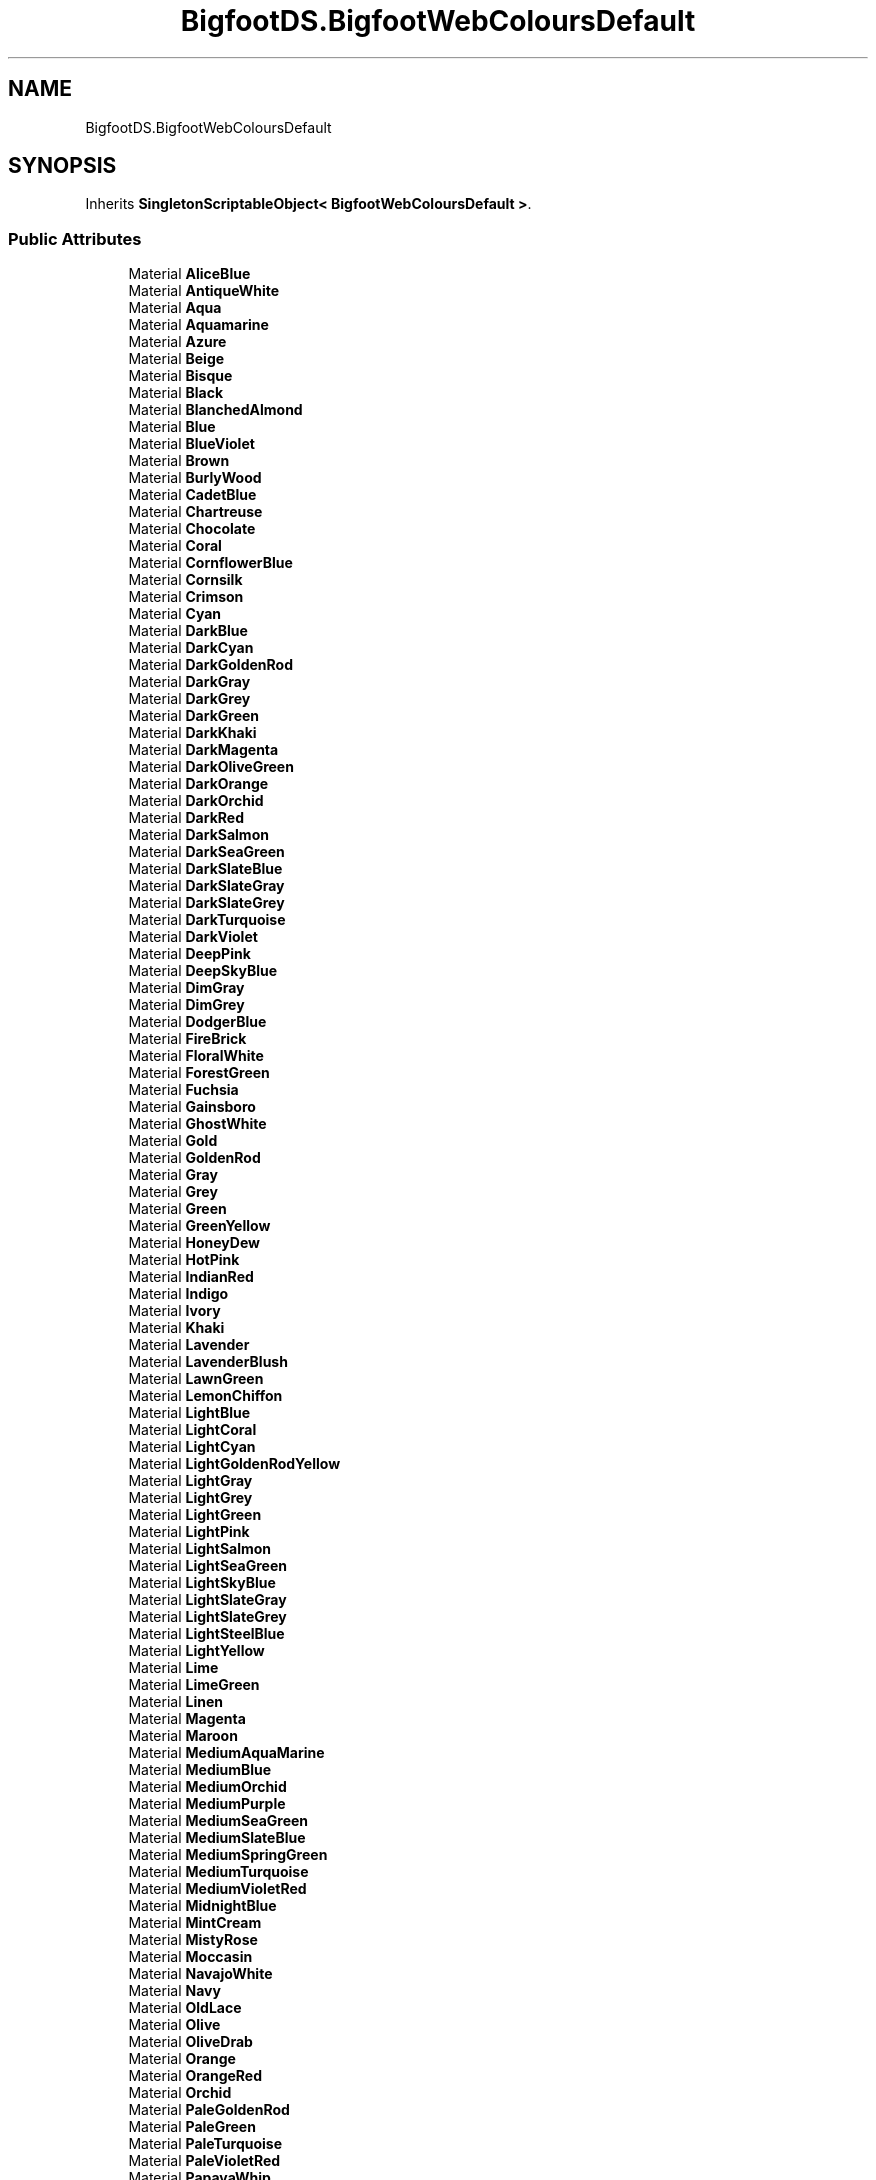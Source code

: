 .TH "BigfootDS.BigfootWebColoursDefault" 3 "Mon Aug 6 2018" "Version 1" "BigfootDS Unity Tools" \" -*- nroff -*-
.ad l
.nh
.SH NAME
BigfootDS.BigfootWebColoursDefault
.SH SYNOPSIS
.br
.PP
.PP
Inherits \fBSingletonScriptableObject< BigfootWebColoursDefault >\fP\&.
.SS "Public Attributes"

.in +1c
.ti -1c
.RI "Material \fBAliceBlue\fP"
.br
.ti -1c
.RI "Material \fBAntiqueWhite\fP"
.br
.ti -1c
.RI "Material \fBAqua\fP"
.br
.ti -1c
.RI "Material \fBAquamarine\fP"
.br
.ti -1c
.RI "Material \fBAzure\fP"
.br
.ti -1c
.RI "Material \fBBeige\fP"
.br
.ti -1c
.RI "Material \fBBisque\fP"
.br
.ti -1c
.RI "Material \fBBlack\fP"
.br
.ti -1c
.RI "Material \fBBlanchedAlmond\fP"
.br
.ti -1c
.RI "Material \fBBlue\fP"
.br
.ti -1c
.RI "Material \fBBlueViolet\fP"
.br
.ti -1c
.RI "Material \fBBrown\fP"
.br
.ti -1c
.RI "Material \fBBurlyWood\fP"
.br
.ti -1c
.RI "Material \fBCadetBlue\fP"
.br
.ti -1c
.RI "Material \fBChartreuse\fP"
.br
.ti -1c
.RI "Material \fBChocolate\fP"
.br
.ti -1c
.RI "Material \fBCoral\fP"
.br
.ti -1c
.RI "Material \fBCornflowerBlue\fP"
.br
.ti -1c
.RI "Material \fBCornsilk\fP"
.br
.ti -1c
.RI "Material \fBCrimson\fP"
.br
.ti -1c
.RI "Material \fBCyan\fP"
.br
.ti -1c
.RI "Material \fBDarkBlue\fP"
.br
.ti -1c
.RI "Material \fBDarkCyan\fP"
.br
.ti -1c
.RI "Material \fBDarkGoldenRod\fP"
.br
.ti -1c
.RI "Material \fBDarkGray\fP"
.br
.ti -1c
.RI "Material \fBDarkGrey\fP"
.br
.ti -1c
.RI "Material \fBDarkGreen\fP"
.br
.ti -1c
.RI "Material \fBDarkKhaki\fP"
.br
.ti -1c
.RI "Material \fBDarkMagenta\fP"
.br
.ti -1c
.RI "Material \fBDarkOliveGreen\fP"
.br
.ti -1c
.RI "Material \fBDarkOrange\fP"
.br
.ti -1c
.RI "Material \fBDarkOrchid\fP"
.br
.ti -1c
.RI "Material \fBDarkRed\fP"
.br
.ti -1c
.RI "Material \fBDarkSalmon\fP"
.br
.ti -1c
.RI "Material \fBDarkSeaGreen\fP"
.br
.ti -1c
.RI "Material \fBDarkSlateBlue\fP"
.br
.ti -1c
.RI "Material \fBDarkSlateGray\fP"
.br
.ti -1c
.RI "Material \fBDarkSlateGrey\fP"
.br
.ti -1c
.RI "Material \fBDarkTurquoise\fP"
.br
.ti -1c
.RI "Material \fBDarkViolet\fP"
.br
.ti -1c
.RI "Material \fBDeepPink\fP"
.br
.ti -1c
.RI "Material \fBDeepSkyBlue\fP"
.br
.ti -1c
.RI "Material \fBDimGray\fP"
.br
.ti -1c
.RI "Material \fBDimGrey\fP"
.br
.ti -1c
.RI "Material \fBDodgerBlue\fP"
.br
.ti -1c
.RI "Material \fBFireBrick\fP"
.br
.ti -1c
.RI "Material \fBFloralWhite\fP"
.br
.ti -1c
.RI "Material \fBForestGreen\fP"
.br
.ti -1c
.RI "Material \fBFuchsia\fP"
.br
.ti -1c
.RI "Material \fBGainsboro\fP"
.br
.ti -1c
.RI "Material \fBGhostWhite\fP"
.br
.ti -1c
.RI "Material \fBGold\fP"
.br
.ti -1c
.RI "Material \fBGoldenRod\fP"
.br
.ti -1c
.RI "Material \fBGray\fP"
.br
.ti -1c
.RI "Material \fBGrey\fP"
.br
.ti -1c
.RI "Material \fBGreen\fP"
.br
.ti -1c
.RI "Material \fBGreenYellow\fP"
.br
.ti -1c
.RI "Material \fBHoneyDew\fP"
.br
.ti -1c
.RI "Material \fBHotPink\fP"
.br
.ti -1c
.RI "Material \fBIndianRed\fP"
.br
.ti -1c
.RI "Material \fBIndigo\fP"
.br
.ti -1c
.RI "Material \fBIvory\fP"
.br
.ti -1c
.RI "Material \fBKhaki\fP"
.br
.ti -1c
.RI "Material \fBLavender\fP"
.br
.ti -1c
.RI "Material \fBLavenderBlush\fP"
.br
.ti -1c
.RI "Material \fBLawnGreen\fP"
.br
.ti -1c
.RI "Material \fBLemonChiffon\fP"
.br
.ti -1c
.RI "Material \fBLightBlue\fP"
.br
.ti -1c
.RI "Material \fBLightCoral\fP"
.br
.ti -1c
.RI "Material \fBLightCyan\fP"
.br
.ti -1c
.RI "Material \fBLightGoldenRodYellow\fP"
.br
.ti -1c
.RI "Material \fBLightGray\fP"
.br
.ti -1c
.RI "Material \fBLightGrey\fP"
.br
.ti -1c
.RI "Material \fBLightGreen\fP"
.br
.ti -1c
.RI "Material \fBLightPink\fP"
.br
.ti -1c
.RI "Material \fBLightSalmon\fP"
.br
.ti -1c
.RI "Material \fBLightSeaGreen\fP"
.br
.ti -1c
.RI "Material \fBLightSkyBlue\fP"
.br
.ti -1c
.RI "Material \fBLightSlateGray\fP"
.br
.ti -1c
.RI "Material \fBLightSlateGrey\fP"
.br
.ti -1c
.RI "Material \fBLightSteelBlue\fP"
.br
.ti -1c
.RI "Material \fBLightYellow\fP"
.br
.ti -1c
.RI "Material \fBLime\fP"
.br
.ti -1c
.RI "Material \fBLimeGreen\fP"
.br
.ti -1c
.RI "Material \fBLinen\fP"
.br
.ti -1c
.RI "Material \fBMagenta\fP"
.br
.ti -1c
.RI "Material \fBMaroon\fP"
.br
.ti -1c
.RI "Material \fBMediumAquaMarine\fP"
.br
.ti -1c
.RI "Material \fBMediumBlue\fP"
.br
.ti -1c
.RI "Material \fBMediumOrchid\fP"
.br
.ti -1c
.RI "Material \fBMediumPurple\fP"
.br
.ti -1c
.RI "Material \fBMediumSeaGreen\fP"
.br
.ti -1c
.RI "Material \fBMediumSlateBlue\fP"
.br
.ti -1c
.RI "Material \fBMediumSpringGreen\fP"
.br
.ti -1c
.RI "Material \fBMediumTurquoise\fP"
.br
.ti -1c
.RI "Material \fBMediumVioletRed\fP"
.br
.ti -1c
.RI "Material \fBMidnightBlue\fP"
.br
.ti -1c
.RI "Material \fBMintCream\fP"
.br
.ti -1c
.RI "Material \fBMistyRose\fP"
.br
.ti -1c
.RI "Material \fBMoccasin\fP"
.br
.ti -1c
.RI "Material \fBNavajoWhite\fP"
.br
.ti -1c
.RI "Material \fBNavy\fP"
.br
.ti -1c
.RI "Material \fBOldLace\fP"
.br
.ti -1c
.RI "Material \fBOlive\fP"
.br
.ti -1c
.RI "Material \fBOliveDrab\fP"
.br
.ti -1c
.RI "Material \fBOrange\fP"
.br
.ti -1c
.RI "Material \fBOrangeRed\fP"
.br
.ti -1c
.RI "Material \fBOrchid\fP"
.br
.ti -1c
.RI "Material \fBPaleGoldenRod\fP"
.br
.ti -1c
.RI "Material \fBPaleGreen\fP"
.br
.ti -1c
.RI "Material \fBPaleTurquoise\fP"
.br
.ti -1c
.RI "Material \fBPaleVioletRed\fP"
.br
.ti -1c
.RI "Material \fBPapayaWhip\fP"
.br
.ti -1c
.RI "Material \fBPeachPuff\fP"
.br
.ti -1c
.RI "Material \fBPeru\fP"
.br
.ti -1c
.RI "Material \fBPink\fP"
.br
.ti -1c
.RI "Material \fBPlum\fP"
.br
.ti -1c
.RI "Material \fBPowderBlue\fP"
.br
.ti -1c
.RI "Material \fBPurple\fP"
.br
.ti -1c
.RI "Material \fBRebeccaPurple\fP"
.br
.ti -1c
.RI "Material \fBRed\fP"
.br
.ti -1c
.RI "Material \fBRosyBrown\fP"
.br
.ti -1c
.RI "Material \fBRoyalBlue\fP"
.br
.ti -1c
.RI "Material \fBSaddleBrown\fP"
.br
.ti -1c
.RI "Material \fBSalmon\fP"
.br
.ti -1c
.RI "Material \fBSandyBrown\fP"
.br
.ti -1c
.RI "Material \fBSeaGreen\fP"
.br
.ti -1c
.RI "Material \fBSeaShell\fP"
.br
.ti -1c
.RI "Material \fBSienna\fP"
.br
.ti -1c
.RI "Material \fBSilver\fP"
.br
.ti -1c
.RI "Material \fBSkyBlue\fP"
.br
.ti -1c
.RI "Material \fBSlateBlue\fP"
.br
.ti -1c
.RI "Material \fBSlateGray\fP"
.br
.ti -1c
.RI "Material \fBSlateGrey\fP"
.br
.ti -1c
.RI "Material \fBSnow\fP"
.br
.ti -1c
.RI "Material \fBSpringGreen\fP"
.br
.ti -1c
.RI "Material \fBSteelBlue\fP"
.br
.ti -1c
.RI "Material \fBTan\fP"
.br
.ti -1c
.RI "Material \fBTeal\fP"
.br
.ti -1c
.RI "Material \fBThistle\fP"
.br
.ti -1c
.RI "Material \fBTomato\fP"
.br
.ti -1c
.RI "Material \fBTurquoise\fP"
.br
.ti -1c
.RI "Material \fBViolet\fP"
.br
.ti -1c
.RI "Material \fBWheat\fP"
.br
.ti -1c
.RI "Material \fBWhite\fP"
.br
.ti -1c
.RI "Material \fBWhiteSmoke\fP"
.br
.ti -1c
.RI "Material \fBYellow\fP"
.br
.ti -1c
.RI "Material \fBYellowGreen\fP"
.br
.ti -1c
.RI "List< Material > \fBmaterialsDefault\fP"
.br
.in -1c
.SS "Additional Inherited Members"


.SH "Author"
.PP 
Generated automatically by Doxygen for BigfootDS Unity Tools from the source code\&.
